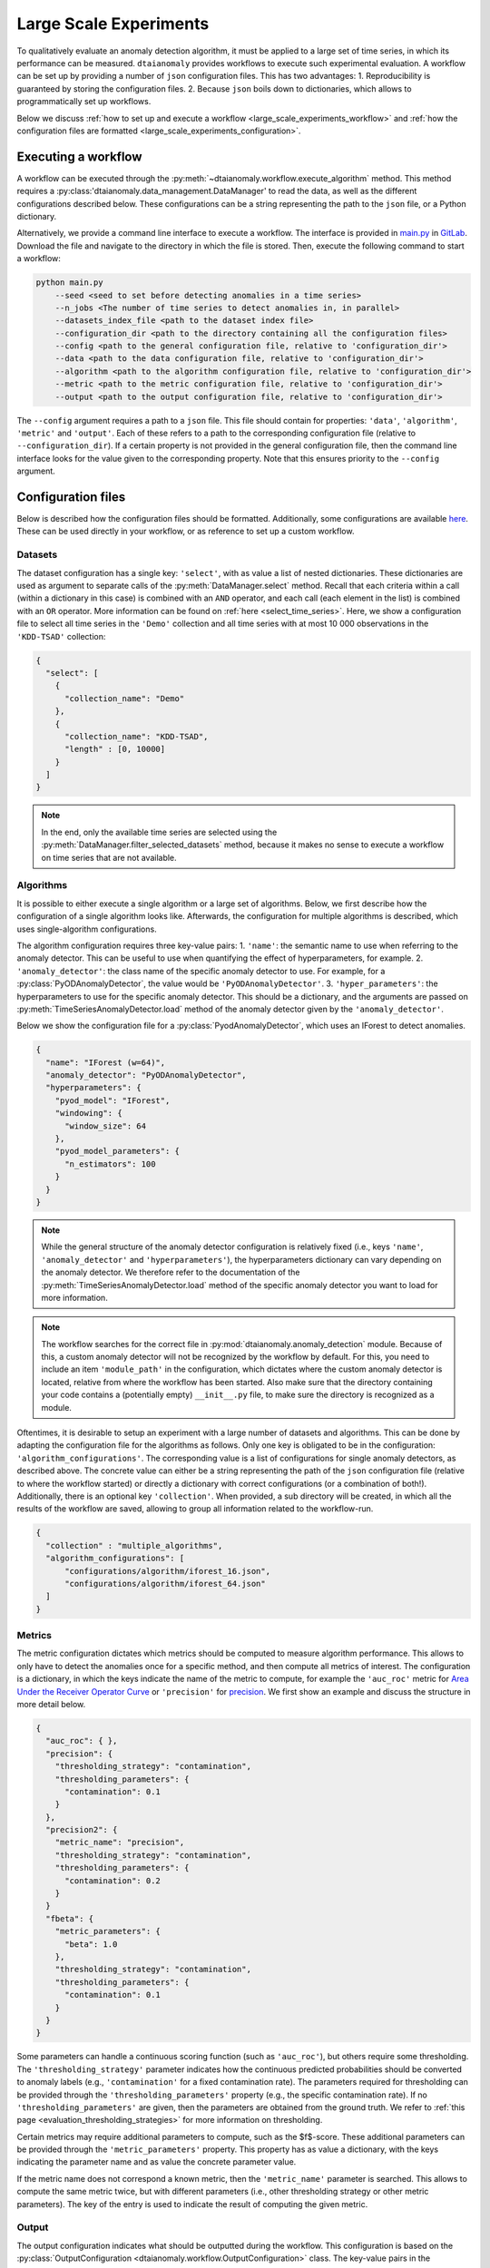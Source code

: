 Large Scale Experiments
=======================

To qualitatively evaluate an anomaly detection algorithm, it must be applied to a
large set of time series, in which its performance can be measured. ``dtaianomaly``
provides workflows to execute such experimental evaluation. A workflow can be set
up by providing a number of ``json`` configuration files. This has two advantages:
1. Reproducibility is guaranteed by storing the configuration files.
2. Because ``json`` boils down to dictionaries, which allows to programmatically set
up workflows.

Below we discuss :ref:`how to set up and execute a workflow <large_scale_experiments_workflow>`
and :ref:`how the configuration files are formatted <large_scale_experiments_configuration>`.


.. _large_scale_experiments_workflow:

Executing a workflow
--------------------

A workflow can be executed through the :py:meth:`~dtaianomaly.workflow.execute_algorithm` method.
This method requires a :py:class:'dtaianomaly.data_management.DataManager' to read the
data, as well as the different configurations described below. These configurations
can be a string representing the path to the ``json`` file, or a Python dictionary.

Alternatively, we provide a command line interface to execute a workflow. The interface
is provided in `main.py <https://gitlab.kuleuven.be/u0143709/dtaianomaly/-/blob/main/main.py>`_
in `GitLab <https://gitlab.kuleuven.be/u0143709/dtaianomaly>`_. Download the file and
navigate to the directory in which the file is stored. Then, execute the following command
to start a workflow:

.. code-block:: bash

    python main.py
        --seed <seed to set before detecting anomalies in a time series>
        --n_jobs <The number of time series to detect anomalies in, in parallel>
        --datasets_index_file <path to the dataset index file>
        --configuration_dir <path to the directory containing all the configuration files>
        --config <path to the general configuration file, relative to 'configuration_dir'>
        --data <path to the data configuration file, relative to 'configuration_dir'>
        --algorithm <path to the algorithm configuration file, relative to 'configuration_dir'>
        --metric <path to the metric configuration file, relative to 'configuration_dir'>
        --output <path to the output configuration file, relative to 'configuration_dir'>


The ``--config`` argument requires a path to a ``json`` file. This file should contain for
properties: ``'data'``, ``'algorithm'``, ``'metric'`` and ``'output'``. Each of these
refers to a path to the corresponding configuration file (relative to ``--configuration_dir``).
If a certain property is not provided in the general configuration file, then the command line
interface looks for the value given to the corresponding property. Note that this ensures
priority to the ``--config`` argument.

.. _large_scale_experiments_configuration:

Configuration files
-------------------

Below is described how the configuration files should be formatted. Additionally, some
configurations are available `here <https://gitlab.kuleuven.be/u0143709/dtaianomaly/-/tree/main/configurations>`_.
These can be used directly in your workflow, or as reference to set up a custom
workflow.

Datasets
~~~~~~~~

The dataset configuration has a single key: ``'select'``, with as value a list
of nested dictionaries. These dictionaries are used as argument to separate calls
of the :py:meth:`DataManager.select` method. Recall that each criteria within a
call (within a dictionary in this case) is combined with an ``AND`` operator, and
each call (each element in the list) is combined with an ``OR`` operator. More
information can be found on :ref:`here <select_time_series>`.
Here, we show a configuration file to select all time series in the ``'Demo'`` collection
and all time series with at most 10 000 observations in the ``'KDD-TSAD'`` collection:

.. code-block:: json

    {
      "select": [
        {
          "collection_name": "Demo"
        },
        {
          "collection_name": "KDD-TSAD",
          "length" : [0, 10000]
        }
      ]
    }

.. note::

    In the end, only the available time series are selected using the
    :py:meth:`DataManager.filter_selected_datasets` method, because it makes no sense
    to execute a workflow on time series that are not available.

Algorithms
~~~~~~~~~~

It is possible to either execute a single algorithm or a large set of algorithms. Below,
we first describe how the configuration of a single algorithm looks like. Afterwards, the
configuration for multiple algorithms is described, which uses single-algorithm configurations.

The algorithm configuration requires three key-value pairs:
1. ``'name'``: the semantic name to use when referring to the anomaly detector. This can
be useful to use when quantifying the effect of hyperparameters, for example.
2. ``'anomaly_detector'``: the class name of the specific anomaly detector to use. For example, for
a :py:class:`PyODAnomalyDetector`, the value would be ``'PyODAnomalyDetector'``.
3. ``'hyper_parameters'``: the hyperparameters to use for the specific anomaly detector. This should
be a dictionary, and the arguments are passed on :py:meth:`TimeSeriesAnomalyDetector.load` method of
the anomaly detector given by the ``'anomaly_detector'``.

Below we show the configuration file for a :py:class:`PyodAnomalyDetector`, which uses an
IForest to detect anomalies.

.. code-block:: json

    {
      "name": "IForest (w=64)",
      "anomaly_detector": "PyODAnomalyDetector",
      "hyperparameters": {
        "pyod_model": "IForest",
        "windowing": {
          "window_size": 64
        },
        "pyod_model_parameters": {
          "n_estimators": 100
        }
      }
    }

.. note::

    While the general structure of the anomaly detector configuration is relatively
    fixed (i.e., keys ``'name'``, ``'anomaly_detector'`` and ``'hyperparameters'``),
    the hyperparameters dictionary can vary depending on the anomaly detector. We
    therefore refer to the documentation of the :py:meth:`TimeSeriesAnomalyDetector.load`
    method of the specific anomaly detector you want to load for more information.


.. _note_module_path_in_algorithm_config:
.. note::

    The workflow searches for the correct file in :py:mod:`dtaianomaly.anomaly_detection`
    module. Because of this, a custom anomaly detector will not be recognized by the
    workflow by default. For this, you need to include an item ``'module_path'`` in the
    configuration, which dictates where the custom anomaly detector is located,
    relative from where the workflow has been started. Also make sure that the directory
    containing your code contains a (potentially empty) ``__init__.py`` file, to make
    sure the directory is recognized as a module.

Oftentimes, it is desirable to setup an experiment with a large number
of datasets and algorithms. This can be done by adapting the configuration
file for the algorithms as follows. Only one key is obligated to be in the
configuration: ``'algorithm_configurations'``. The corresponding value is
a list of configurations for single anomaly detectors, as described above.
The concrete value can either be a string representing the path of the
``json`` configuration file (relative to where the workflow started) or
directly a dictionary with correct configurations (or a combination of both!).
Additionally, there is an optional key ``'collection'``. When provided, a
sub directory will be created, in which all the results of the workflow
are saved, allowing to group all information related to the workflow-run.

.. code-block:: json

    {
      "collection" : "multiple_algorithms",
      "algorithm_configurations": [
          "configurations/algorithm/iforest_16.json",
          "configurations/algorithm/iforest_64.json"
      ]
    }


Metrics
~~~~~~~

The metric configuration dictates which metrics should be computed to measure algorithm
performance. This allows to only have to detect the anomalies once for a specific
method, and then compute all metrics of interest. The configuration is a dictionary,
in which the keys indicate the name of the metric to compute, for example the ``'auc_roc'``
metric for `Area Under the Receiver Operator Curve <https://en.wikipedia.org/wiki/Receiver_operating_characteristic>`_
or ``'precision'`` for `precision <https://en.wikipedia.org/wiki/Precision_and_recall>`_.
We first show an example and discuss the structure in more detail below.

.. code-block:: json

    {
      "auc_roc": { },
      "precision": {
        "thresholding_strategy": "contamination",
        "thresholding_parameters": {
          "contamination": 0.1
        }
      },
      "precision2": {
        "metric_name": "precision",
        "thresholding_strategy": "contamination",
        "thresholding_parameters": {
          "contamination": 0.2
        }
      }
      "fbeta": {
        "metric_parameters": {
          "beta": 1.0
        },
        "thresholding_strategy": "contamination",
        "thresholding_parameters": {
          "contamination": 0.1
        }
      }
    }

Some parameters can handle a continuous scoring function (such as ``'auc_roc'``), but
others require some thresholding. The ``'thresholding_strategy'`` parameter indicates
how the continuous predicted probabilities should be converted to anomaly labels
(e.g., ``'contamination'`` for a fixed contamination rate). The parameters required
for thresholding can be provided through the ``'thresholding_parameters'`` property
(e.g., the specific contamination rate). If no ``'thresholding_parameters'`` are
given, then the parameters are obtained from the ground truth. We refer to
:ref:`this page <evaluation_thresholding_strategies>` for more information on thresholding.

Certain metrics may require additional parameters to compute, such as the $f$-score.
These additional parameters can be provided through the ``'metric_parameters'`` property.
This property has as value a dictionary, with the keys indicating the parameter name and
as value the concrete parameter value.

If the metric name does not correspond a known metric, then the ``'metric_name'`` parameter
is searched. This allows to compute the same metric twice, but with different parameters
(i.e., other thresholding strategy or other metric parameters). The key of the entry is used
to indicate the result of computing the given metric.

Output
~~~~~~

The output configuration indicates what should be outputted during the workflow. This
configuration is based on the :py:class:`OutputConfiguration <dtaianomaly.workflow.OutputConfiguration>` class. The key-value
pairs in the configuration file correspond to the properties of this class and their
corresponding value. Below we show an example of such a configuration file. Consider
for example the first property, the value ``'results'`` will be assigned to the
``'directory_path'`` property of the :py:class:`OutputConfiguration <dtaianomaly.workflow.OutputConfiguration>` class.We refer
to the documentation of the :py:class:`OutputConfiguration <dtaianomaly.workflow.OutputConfiguration>` class for more information
on the different properties and their default values.

.. code-block:: json

    {
      "directory_path": "results",
      "verbose": true,

      "trace_time": true,
      "trace_memory": true,

      "print_results": true,
      "save_results": true,
      "constantly_save_results": true,
      "results_file": "results.csv",

      "save_anomaly_scores_plot": true,
      "anomaly_scores_directory": "anomaly_score_plots",
      "anomaly_scores_file_format": "svg",
      "show_anomaly_scores": "overlay",
      "show_ground_truth": null,

      "invalid_train_type_raise_error": true
    }



